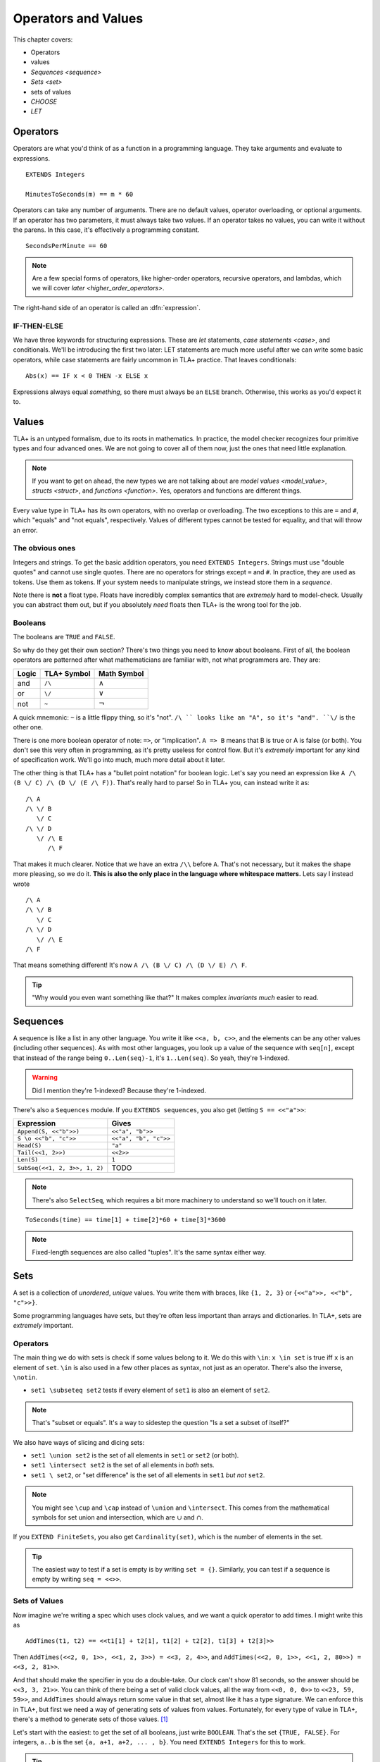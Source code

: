 .. _operators:

+++++++++++++++++++++++++
Operators and Values
+++++++++++++++++++++++++

This chapter covers:

- Operators
- values
- `Sequences <sequence>`
- `Sets <set>`
- sets of values
- `CHOOSE`
- `LET`

.. todo:: Summary, exercises

Operators
===========

Operators are what you'd think of as a function in a programming language. They take arguments and evaluate to expressions.

::

  EXTENDS Integers

  MinutesToSeconds(m) == m * 60


.. troubleshooting::

  If you see an error like

  > Was expecting "=====" or more Module Body, encountered ``"$Operator"`` at line $n...

  It's likely because you used a single ``=`` instead of a double ``==`` when defining the operator.


Operators can take any number of arguments. There are no default values, operator overloading, or optional arguments. If an operator has two parameters, it must always take two values. If an operator takes no values, you can write it without the parens. In this case, it's effectively a programming constant.

::

  SecondsPerMinute == 60

.. note::

  Are a few special forms of operators, like higher-order operators, recursive operators, and lambdas, which we will cover `later <higher_order_operators>`.

The right-hand side of an operator is called an :dfn:`expression`.

.. _if_tla:

IF-THEN-ELSE
------------

We have three keywords for structuring expressions. These are `let` statements, `case statements <case>`, and conditionals. We'll be introducing the first two later: LET statements are much more useful after we can write some basic operators, while case statements are fairly uncommon in TLA+ practice. That leaves conditionals:

::

  Abs(x) == IF x < 0 THEN -x ELSE x

Expressions always equal *something*, so there must always be an ``ELSE`` branch. Otherwise, this works as you'd expect it to.


Values
=========

TLA+ is an untyped formalism, due to its roots in mathematics. In practice, the model checker recognizes four primitive types and four advanced ones. We are not going to cover all of them now, just the ones that need little explanation.

.. note::
  
  If you want to get on ahead, the new types we are not talking about are `model values <model_value>`, `structs <struct>`, and `functions <function>`. Yes, operators and functions are different things. 


.. _=:
.. _#:

Every value type in TLA+ has its own operators, with no overlap or overloading. The two exceptions to this are ``=`` and ``#``, which "equals" and "not equals", respectively. Values of different types cannot be tested for equality, and that will throw an error.

.. troubleshooting::

  If you see an error like

  > Encountered "Beginning of Definition" at line $n...

  It's likely because you used a double ``==`` instead of a single ``=`` when testing for equality.


.. _integer:
.. _string:

The obvious ones
----------------

Integers and strings. To get the basic addition operators, you need ``EXTENDS Integers``. Strings must use "double quotes" and cannot use single quotes. There are no operators for strings except ``=`` and ``#``. In practice, they are used as tokens. Use them as tokens. If your system needs to manipulate strings, we instead store them in a `sequence`.

Note there is **not** a float type. Floats have incredibly complex semantics that are *extremely* hard to model-check. Usually you can abstract them out, but if you absolutely *need* floats then TLA+ is the wrong tool for the job.

.. _bool:

Booleans
--------


The booleans are ``TRUE`` and ``FALSE``.

So why do they get their own section? There's two things you need to know about booleans. First of all, the boolean operators are patterned after what mathematicians are familiar with, not what programmers are. They are:

.. list-table::
  :header-rows: 1

  * - Logic
    - TLA+ Symbol
    - Math Symbol
  * - and 
    - ``/\``
    - :math:`\wedge`
  * - or 
    - ``\/``
    - :math:`\vee`
  * - not 
    - ``~``
    - :math:`\neg`

A quick mnemonic: ``~`` is a little flippy thing, so it's "not". ``/\ `` looks like an "A", so it's "and". ``\/`` is the other one.

.. exercise:: Xor
  :label: t
  
  Write a ``Xor`` operator:

  ::
    
    Xor(TRUE, FALSE) = TRUE
    Xor(TRUE, TRUE) = FALSE


.. solution:: t

  ``Xor(A, B) == A = ~B``



There is one more boolean operator of note: ``=>``, or "implication". ``A => B`` means that B is true or A is false (or both). You don't see this very often in programming, as it's pretty useless for control flow. But it's *extremely* important for any kind of specification work. We'll go into much, much more detail about it later.

The other thing is that TLA+ has a "bullet point notation" for boolean logic. Let's say you need an expression like ``A /\ (B \/ C) /\ (D \/ (E /\ F))``. That's really hard to parse! So in TLA+ you, can instead write it as:

::

  /\ A
  /\ \/ B
     \/ C
  /\ \/ D
     \/ /\ E
        /\ F


That makes it much clearer. Notice that we have an extra ``/\\`` before ``A``. That's not necessary, but it makes the shape more pleasing, so we do it. **This is also the only place in the language where whitespace matters.** Lets say I instead wrote

::

  /\ A
  /\ \/ B
     \/ C
  /\ \/ D
     \/ /\ E
  /\ F

That means something different! It's now ``A /\ (B \/ C) /\ (D \/ E) /\ F``. 

.. tip:: "Why would you even want something like that?" It makes complex `invariants` *much* easier to read.


.. index:: 
  single: sequence
  single: types; sequence
  :name: sequence

Sequences
=========

A sequence is like a list in any other language. You write it like ``<<a, b, c>>``, and the elements can be any other values (including other sequences). As with most other languages, you look up a value of the sequence with ``seq[n]``, except that instead of the range being ``0..Len(seq)-1``, it's ``1..Len(seq)``. So yeah, they're 1-indexed.

.. warning:: Did I mention they're 1-indexed? Because they're 1-indexed.

There's also a ``Sequences`` module. If you ``EXTENDS sequences``, you also get (letting ``S == <<"a">>``: 

.. list-table::
  :header-rows: 1

  * - Expression
    - Gives
  * - ``Append(S, <<"b">>)``
    - ``<<"a", "b">>``
  * - ``S \o <<"b", "c">>``
    - ``<<"a", "b", "c">>``
  * - ``Head(S)``
    - ``"a"``
  * - ``Tail(<<1, 2>>)``
    - ``<<2>>``
  * - ``Len(S)``
    - ``1``
  * - ``SubSeq(<<1, 2, 3>>, 1, 2)``
    - TODO


.. note:: There's also ``SelectSeq``, which requires a bit more machinery to understand so we'll touch on it later.


::

  ToSeconds(time) == time[1] + time[2]*60 + time[3]*3600


.. exercise:: Earlier
  :label: operators-earlier


  1. Write an operator ``Earlier(t1, t2)``, which is true if ``t1`` represents an earlier time on the clock than ``t2``.


.. solution:: earlier

  ::

    Earlier(t1, t2) == ToSeconds(t1) < ToSeconds(t2)

.. note:: Fixed-length sequences are also called "tuples". It's the same syntax either way.

.. todo:: Some kind of question

.. index:: set
  :name: set

Sets
====

A set is a collection of *unordered*, *unique* values. You write them with braces, like ``{1, 2, 3}`` or ``{<<"a">>, <<"b", "c">>}``. 

Some programming languages have sets, but they're often less important than arrays and dictionaries. In TLA+, sets are *extremely* important. 

.. This again breaks down to whether we care about programming or specifying. 

Operators
----------

The main thing we do with sets is check if some values belong to it. We do this with ``\in``: ``x \in set`` is true iff ``x`` is an element of ``set``. ``\in`` is also used in a few other places as syntax, not just as an operator. There's also the inverse, ``\notin``.

* ``set1 \subseteq set2`` tests if every element of ``set1`` is also an element of ``set2``.

.. note:: That's "subset or equals". It's a way to sidestep the question "Is a set a subset of itself?"

We also have ways of slicing and dicing sets:

* ``set1 \union set2`` is the set of all elements in ``set1`` or ``set2`` (or both).
* ``set1 \intersect set2`` is the set of all elements in *both* sets.
* ``set1 \ set2``, or "set difference" is the set of all elements in ``set1`` *but not* ``set2``.

.. note:: You might see ``\cup`` and ``\cap`` instead of ``\union`` and ``\intersect``. This comes from the mathematical symbols for set union and intersection, which are :math:`\cup` and :math:`\cap`.

.. exercise:: outer-product

If you ``EXTEND FiniteSets``, you also get ``Cardinality(set)``, which is the number of elements in the set.

.. tip:: 

  The easiest way to test if a set is empty is by writing ``set = {}``. Similarly, you can test if a sequence is empty by writing ``seq = <<>>``.

.. _sets_of_values:

Sets of Values
--------------

Now imagine we're writing a spec which uses clock values, and we want a quick operator to add times. I might write this as

::

  AddTimes(t1, t2) == <<t1[1] + t2[1], t1[2] + t2[2], t1[3] + t2[3]>>

Then ``AddTimes(<<2, 0, 1>>, <<1, 2, 3>>) = <<3, 2, 4>>``, and ``AddTimes(<<2, 0, 1>>, <<1, 2, 80>>) = <<3, 2, 81>>``.

And that should make the specifier in you do a double-take. Our clock can't show 81 seconds, so the answer should be ``<<3, 3, 21>>``. You can think of there being a set of valid clock values, all the way from ``<<0, 0, 0>>`` to ``<<23, 59, 59>>``, and ``AddTimes`` should always return some value in that set, almost like it has a type signature. We can enforce this in TLA+, but first we need a way of generating sets of values from values. Fortunately, for every type of value in TLA+, there's a method to generate sets of those values. [#except-strings]_

Let's start with the easiest: to get the set of all booleans, just write ``BOOLEAN``. That's the set ``{TRUE, FALSE}``. For integers, ``a..b`` is the set ``{a, a+1, a+2, ... , b}``. You need ``EXTENDS Integers`` for this to work.

.. exercise:: Sequence indices
  :label: one-len

  How do you get all of the indices of a sequence? Hint: use ``Len(seq)``.

.. solution:: one-len

  ``1..Len(seq)``

.. tip::

  If ``a > b``, then ``a..b`` is empty. This makes a lot of things a lot simpler. For example, ``1..Len(seq)`` is the set of all of ``seq``'s indices. If ``seq = <<>>``, you get ``1..0 = {}``, which is what you'd expect.

.. index::
  see: Cartesian Product; \X

.. index::
  single: \X
  single: sequence; sequence sets
  :name: \X

Now for sequences. The :dfn:`Cartesian product` of two sets S and T is the set of all sequences where the first element is in S and the second is in T. It's written with ``\X``. For example, consider ``LoginAttempt`` containing who's logging in, the time they attempted the login, and if it was successful or not. I can represent the set of all possible such values as ``LoginAttempt == Person \X Time \X BOOLEAN`` {{explain better}}.

Speaking of ``Time``, we can combine ``\X`` and ``..`` to finally get our clock type:

::

  ClockType == (0..23) \X (0..59) \X (0..59)

As a quick sanity check, run ``Cardinality(ClockType)`` in your `scratch` (remember, you'll need ``EXTENDS FiniteSets``). You should see it has 86400 elements. We're now one step closer to having a property for ``AddTimes``: we want the result of it to always return a value in ``ClockType``.


.. index:: SUBSET
.. _SUBSET:

Finally, we can get all subsets of a set with ``SUBSET S``. ``SUBSET ClockType`` will be all the sets containing a bunch of clock values... all 7,464,960,000 of them. [#million]_

.. tip::

  I often see beginners try to test if "S is a subset of T" by writing ``S \in SUBSET T``. This works but is very inefficient. Write ``S \subseteq T`` instead.


.. _map:
.. _filter:

Map and Filter
..............

.. todo:: Sometimes you want a more restrictive type

Sets can be mapped and filtered.

::

  \* Map
  Squares == {x*x: x \in 1..4}

  \* Filter
  Evens == {x \in 1..4: x % 2 = 0 }

I've found that the best way to remember which is which is by reading the colon as a "where". So the map is "x squared where x in 1..4", while the filter is "x in 1..4 where x is even".

.. exercise:: taba
  :label: asdasd

  #. Using ``ClockType`` as the set of all valid times, use a filter to get all of the times before noon (``<<12, 0, 0>>``)

  #. ???

  .. ``{t \in ClockType: t[1] < 12}``

  .. ordered pairs



.. exercise:: Sequence Manipulations
  :label: map_filter_seq

  1. Write ``IndicesMatching(seq, val)``, which returns all indices ``i`` of ``seq`` where ``seq[i] = val``.
  2. Write ``Range(seq)``, which returns all values in ``seq``. IE ``Range(<<"a", "b", "a">>) = {"a", "b"}``.

.. solution:: map-filter-seq

  1. ``IndicesMatching(seq, val) == {i \in 1..Len(seq): seq[i] = val}``
  2. ``Range(seq) == {seq[i]: i \in 1..Len(seq)}``

.. index:: CHOOSE
  :name: CHOOSE

CHOOSE
--------

Getting the number of seconds past midnight from a clock value is straightforward. But what about going the other way? If we have a time in seconds, we can get the clock time by 

#. Floor divide by 60 to get the total minutes, and then set the remainder as "seconds".
#. Floor divide again by 60 to get the total hours.
#. Set the remainder of the second divison as minutes.

.. todo:: Talk about how this can give you ``<<25, 0, 0>>`` as a value

This *constructs* a clock value from the total seconds. This is how we'd do it in a programming language, where we are implementing algorithms to do things. But here's another thing we could do:

#. Take the set of all possible clock values.
#. Pick the element in the set that, when converted to seconds, gives us the value.

We don't do it this way because "the set of all possible clock values" is over 80,000 elements long and doing a find on an 80,000 element list is a waste of resources. But it more closely matches the *definition* of the conversion. Since we're not running a large app for everybody, definition > performance here. In TLA+ we can write the selection like this: 

::

  ToClock(seconds) == CHOOSE x \in ClockType: ToSeconds(x) = seconds

``CHOOSE x \in set: P(x)`` is the generic "selection" syntax. Try it in `scratch`. 

CHOOSE is useful whenever we need to pull a value from a set.

Now what happens if we write ``ToClock(86401)``? There are no clock times that have 86,401 seconds. If you try this, TLC will raise an error. This is in contrast to the implementation solution, which will instead give us a nonsense value. 99% of the time if it can't find a corresponding element of the set, that's a bug in the specification, an edge case you didn't consider. Better to harden up the operator:
{{Notice this is more stricter than the constructive solution, which would isntead give you junk values}}

::

  ToClock(seconds) == CHOOSE x \in ClockType: ToSeconds(x) = seconds % 86400



.. troubleshooting::

  If you see an error like

  .. todo:: no element satisfied P

  It's because you a ``CHOOSE`` that couldn't find any values.  Sometimes this just means you got the expression wrong. But other times, it points to an actual flaw in your system: you expected a value to exist, and it did not. Better write some error-handling logic or you'll get a nasty surprise in production.



.. warning::

  What if multiple values satisfy ``CHOOSE``? In this case the only requirement is that the result is *deterministic*: the engine must always return the same value, no matter what. In practice this means that TLC will always choose the lowest value that matches the set.


.. exercise:: for what value in 1..100 does ``polynomial = 0``?

.. index:: LET-IN
  :name: LET

LET
=====

As you can imagine, TLA+ operators can get quite complex! To make them easier to follow, we can break them into suboperators, using ``LET``:

::

  ToClock(seconds) == 
    LET seconds_per_day == 86400 
    IN CHOOSE x \in ClockType: ToSeconds(x) = seconds % seconds_per_day

The LET gives us a new definition, locally scoped to ``ToClock``. ``seconds_per_day`` is an operator that only exists in the definition of this one.

Wait, operator? Yes, we can add parameterized operators in ``LET``, too!

.. todo:: example, fizzbuzz if I can't think of anything

.. todo:: Each operator in the LET can refer to previously defined operators in that scope. With this we can construct solutions step-by-step. 

If you have to write a complex operator, breaking it into steps with LET is a great way to make it more understandable.

.. todo:: Something on nesting expressions

Summary
========


.. [#except-strings] Except strings. Well actually there is a keyword, ``STRING``, but it represents all possible strings, which is an infinitely large set, so...
.. [#leapsecond] Fun fact, in the original ISO standard seconds could go 1-61! There were *two* leap seconds.
.. [#million] If you actual try this TLC will error out, because it assumes sets with more than 1,000,000 elements are unintentional. You can raise the limit in the TLC options.
